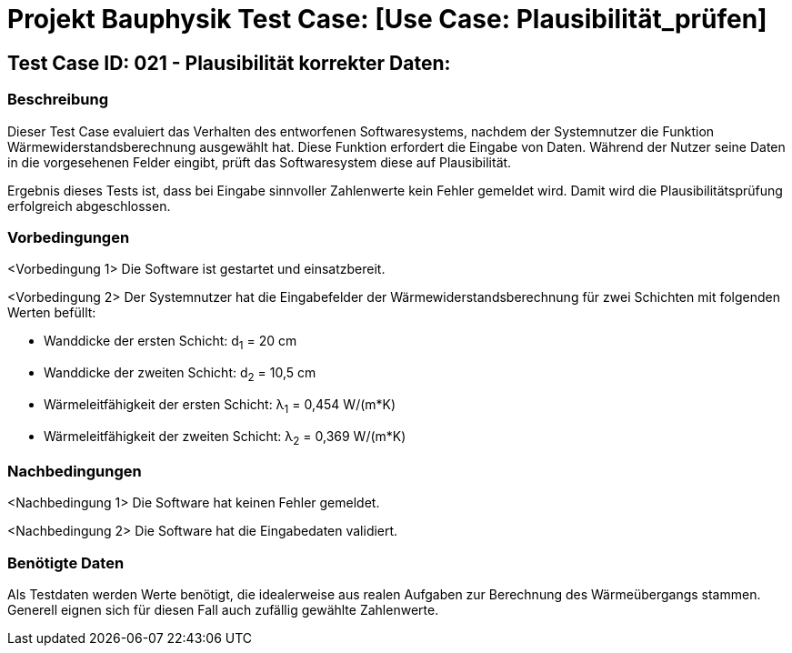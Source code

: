 = Projekt Bauphysik Test Case: [Use Case: Plausibilität_prüfen]

//This is a informal template for represeting test cases

== Test Case ID: 021 - Plausibilität korrekter Daten:

//The Test Case ID should be unique. In addition, the name of each Test Case should reflect the intent of the test case, ideally expressed as a Boolean condition.

=== Beschreibung
//Describe the logical condition that the Test Case evaluates. 
//Include the expected result.
Dieser Test Case evaluiert das Verhalten des entworfenen Softwaresystems, nachdem der Systemnutzer die Funktion Wärmewiderstandsberechnung ausgewählt hat. Diese Funktion erfordert die Eingabe von Daten. Während der Nutzer seine Daten in die vorgesehenen Felder eingibt, prüft das Softwaresystem diese auf Plausibilität.

Ergebnis dieses Tests ist, dass bei Eingabe sinnvoller Zahlenwerte kein Fehler gemeldet wird. Damit wird die Plausibilitätsprüfung erfolgreich abgeschlossen.

=== Vorbedingungen
//List conditions that must be true before this Test Case can start.
<Vorbedingung 1> Die Software ist gestartet und einsatzbereit.

<Vorbedingung 2> Der Systemnutzer hat die Eingabefelder der Wärmewiderstandsberechnung für zwei Schichten mit folgenden Werten befüllt:

* Wanddicke der ersten Schicht: d~1~ = 20 cm
* Wanddicke der zweiten Schicht: d~2~ = 10,5 cm
* Wärmeleitfähigkeit der ersten Schicht: λ~1~ = 0,454 W/(m*K)
* Wärmeleitfähigkeit der zweiten Schicht: λ~2~ = 0,369 W/(m*K)

=== Nachbedingungen
//List conditions that should be true when this Test Case ends.
<Nachbedingung 1> Die Software hat keinen Fehler gemeldet.

<Nachbedingung 2> Die Software hat die Eingabedaten validiert.


=== Benötigte Daten
//Identify the type of data required for this Test Case.
Als Testdaten werden Werte benötigt, die idealerweise aus realen Aufgaben zur Berechnung des Wärmeübergangs stammen. Generell eignen sich für diesen Fall auch zufällig gewählte Zahlenwerte.
